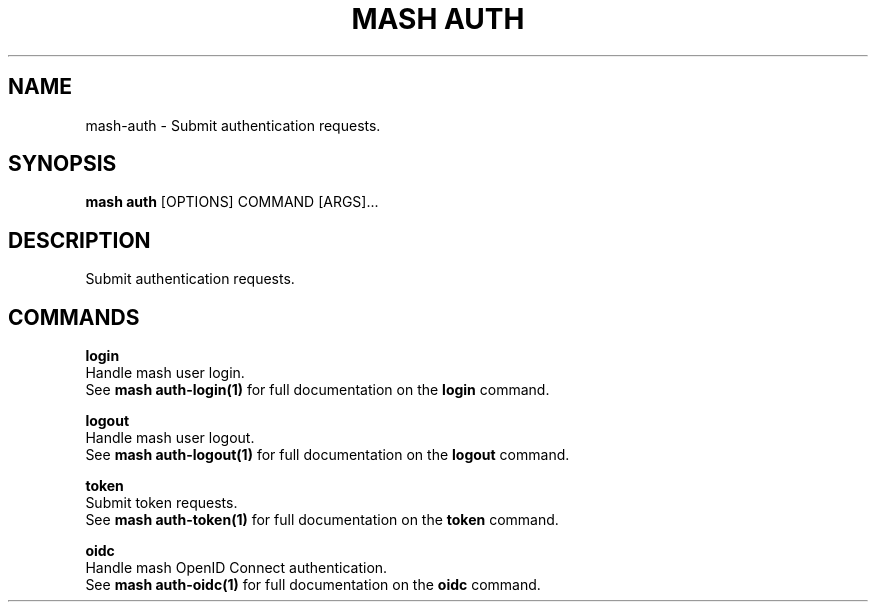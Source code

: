 .TH "MASH AUTH" "1" "2025-05-19" "4.3.0" "mash auth Manual"
.SH NAME
mash\-auth \- Submit authentication requests.
.SH SYNOPSIS
.B mash auth
[OPTIONS] COMMAND [ARGS]...
.SH DESCRIPTION
.PP
    Submit authentication requests.
    
.SH COMMANDS
.PP
\fBlogin\fP
  Handle mash user login.
  See \fBmash auth-login(1)\fP for full documentation on the \fBlogin\fP command.
.PP
\fBlogout\fP
  Handle mash user logout.
  See \fBmash auth-logout(1)\fP for full documentation on the \fBlogout\fP command.
.PP
\fBtoken\fP
  Submit token requests.
  See \fBmash auth-token(1)\fP for full documentation on the \fBtoken\fP command.
.PP
\fBoidc\fP
  Handle mash OpenID Connect authentication.
  See \fBmash auth-oidc(1)\fP for full documentation on the \fBoidc\fP command.

